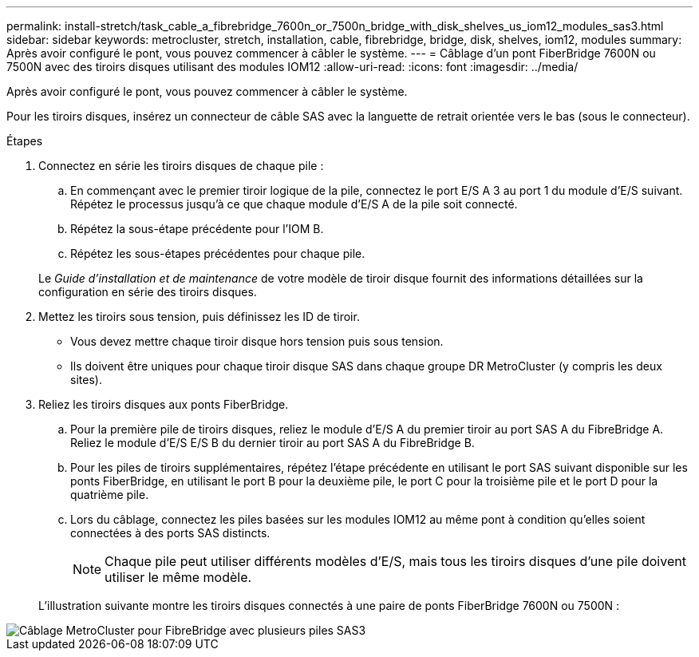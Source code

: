 ---
permalink: install-stretch/task_cable_a_fibrebridge_7600n_or_7500n_bridge_with_disk_shelves_us_iom12_modules_sas3.html 
sidebar: sidebar 
keywords: metrocluster, stretch, installation, cable, fibrebridge, bridge, disk, shelves, iom12, modules 
summary: Après avoir configuré le pont, vous pouvez commencer à câbler le système. 
---
= Câblage d'un pont FiberBridge 7600N ou 7500N avec des tiroirs disques utilisant des modules IOM12
:allow-uri-read: 
:icons: font
:imagesdir: ../media/


[role="lead"]
Après avoir configuré le pont, vous pouvez commencer à câbler le système.

Pour les tiroirs disques, insérez un connecteur de câble SAS avec la languette de retrait orientée vers le bas (sous le connecteur).

.Étapes
. Connectez en série les tiroirs disques de chaque pile :
+
.. En commençant avec le premier tiroir logique de la pile, connectez le port E/S A 3 au port 1 du module d'E/S suivant. Répétez le processus jusqu'à ce que chaque module d'E/S A de la pile soit connecté.
.. Répétez la sous-étape précédente pour l'IOM B.
.. Répétez les sous-étapes précédentes pour chaque pile.


+
Le _Guide d'installation et de maintenance_ de votre modèle de tiroir disque fournit des informations détaillées sur la configuration en série des tiroirs disques.

. Mettez les tiroirs sous tension, puis définissez les ID de tiroir.
+
** Vous devez mettre chaque tiroir disque hors tension puis sous tension.
** Ils doivent être uniques pour chaque tiroir disque SAS dans chaque groupe DR MetroCluster (y compris les deux sites).


. Reliez les tiroirs disques aux ponts FiberBridge.
+
.. Pour la première pile de tiroirs disques, reliez le module d'E/S A du premier tiroir au port SAS A du FibreBridge A. Reliez le module d'E/S E/S B du dernier tiroir au port SAS A du FibreBridge B.
.. Pour les piles de tiroirs supplémentaires, répétez l'étape précédente en utilisant le port SAS suivant disponible sur les ponts FiberBridge, en utilisant le port B pour la deuxième pile, le port C pour la troisième pile et le port D pour la quatrième pile.
.. Lors du câblage, connectez les piles basées sur les modules IOM12 au même pont à condition qu'elles soient connectées à des ports SAS distincts.
+

NOTE: Chaque pile peut utiliser différents modèles d'E/S, mais tous les tiroirs disques d'une pile doivent utiliser le même modèle.



+
L'illustration suivante montre les tiroirs disques connectés à une paire de ponts FiberBridge 7600N ou 7500N :



image::../media/mcc_cabling_bridge_and_sas3_stack_with_7500n_and_multiple_stacks.gif[Câblage MetroCluster pour FibreBridge avec plusieurs piles SAS3]
